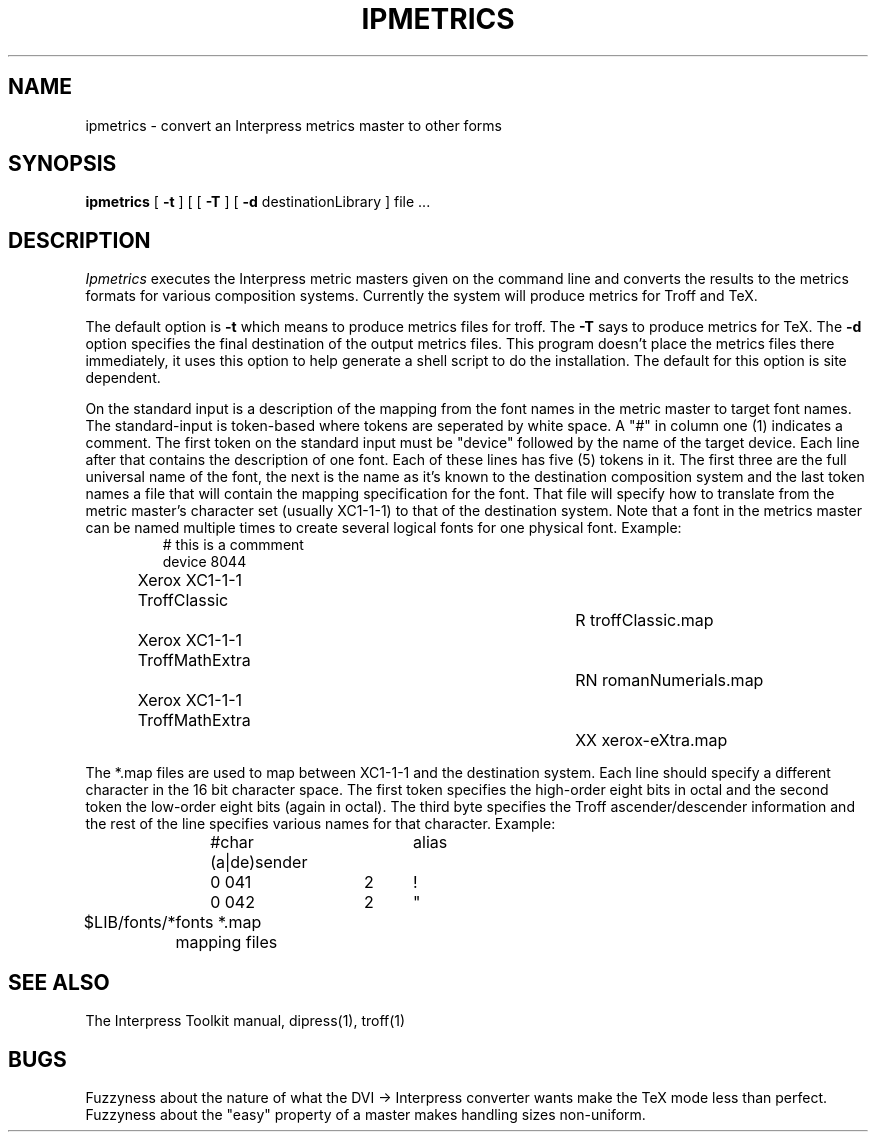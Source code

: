 .TH IPMETRICS 1 1/15/86
.CM 2
.SH "NAME"
ipmetrics \- convert an Interpress metrics master to other forms
.SH "SYNOPSIS"
.B ipmetrics
[
\fB\-t\fR
] [
[
\fB\-T\fR
] [
\fB\-d\fR\0 destinationLibrary
] file ...
.SH "DESCRIPTION"
.I Ipmetrics
executes the Interpress metric masters given on the command line and converts
the results to the metrics formats for various composition systems.
Currently the system will produce metrics for Troff and TeX.
.PP
The default option is
.B \-t
which means to produce metrics files for troff.  The
.B \-T
says to produce metrics for TeX.  The
.B \-d
option specifies the final destination of the output metrics files.
This program
doesn't place the metrics files there immediately, it uses this option to
help generate a shell script to do the installation.  The default for this
option is site dependent.
.PP
On the standard input is a description of the mapping from the
font names in the metric master to target font names.  The standard-input
is token-based where tokens are seperated by white space.  A "#" in column
one (1) indicates a comment.  The first token on the standard input must
be "device" followed by the name of the target device.  Each line
after that contains the description of one font.  Each of these lines
has five (5)
tokens in it.  The first three are the full universal name of the font,
the next is the name as it's known to the destination composition system
and the last token names a file that will contain the mapping specification
for the font.  That file  will specify how to translate from the metric
master's character set (usually XC1-1-1) to that of the destination system.
Note that a font in the metrics master can be named multiple times to create
several logical fonts for one physical font.  Example:
.RS
# this is a commment
.br
device 8044
.br
Xerox XC1-1-1 TroffClassic		R    troffClassic.map
.br
Xerox XC1-1-1 TroffMathExtra		RN   romanNumerials.map
.br
Xerox XC1-1-1 TroffMathExtra		XX   xerox-eXtra.map
.RE
.PP
The *.map files are used to map between XC1-1-1 and the destination system.
Each line should specify a different character in the 16 bit character space.
The first token specifies the high-order eight bits in octal and the
second token the
low-order eight bits (again in octal).  The third byte specifies the Troff
ascender/descender
information and the rest of the line specifies various names for that
character.  Example:
.RS
#char (a|de)sender	alias
.br
0 041	2	!
.br
0 042	2	"
.RE
.PP
.ta \w'$LIB/fonts/*  'u
$LIB/fonts/*	fonts
*.map	mapping files
.DT
.SH "SEE ALSO"
The Interpress Toolkit manual,
dipress(1),
troff(1)
.SH "BUGS"
.PP
Fuzzyness about the nature of what the DVI -> Interpress converter
wants make the TeX mode less than perfect.  Fuzzyness about the 
"easy" property of a master makes handling sizes non-uniform.
